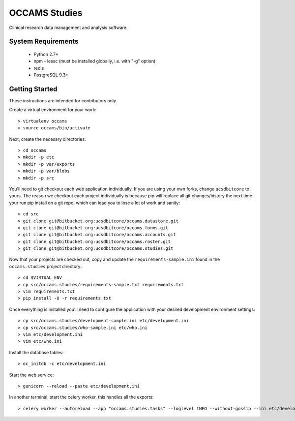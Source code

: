 OCCAMS Studies
==============

Clinical research data management and analysis software.


System Requirements
-------------------

  * Python 2.7+
  * npm
    - lessc (must be installed globally, i.e. with "-g" option)
  * redis
  * PostgreSQL 9.3+


Getting Started
---------------

These instructions are intended for contributors only.

Create a virtual environment for your work::

  > virtualenv occams
  > source occams/bin/activate

Next, create the necesary directories::

  > cd occams
  > mkdir -p etc
  > mkdir -p var/exports
  > mkdir -p var/blobs
  > mkdir -p src

You'll need to git checkout each web application individually. If you are
using your own forks, change ``ucsdbitcore`` to yours. The reason we
checkout each project individually is because pip will replace all
git changes/history the next time your run pip install on a git
repo, which can lead you to lose a lot of work and sanity::

  > cd src
  > git clone git@bitbucket.org:ucsdbitcore/occams.datastore.git
  > git clone git@bitbucket.org:ucsdbitcore/occams.forms.git
  > git clone git@bitbucket.org:ucsdbitcore/occams.accounts.git
  > git clone git@bitbucket.org:ucsdbitcore/occams.roster.git
  > git clone git@bitbucket.org:ucsdbitcore/occams.studies.git

Now that your projects are checked out, copy and update the ``requirements-sample.ini``
found in the ``occams.studies`` project directory.::

  > cd $VIRTUAL_ENV
  > cp src/occams.studies/requirements-sample.txt requirements.txt
  > vim requirements.txt
  > pip install -U -r requirements.txt

Once everything is installed you'll need to configure the application with
your desired development environment settings::

  > cp src/occams.studies/development-sample.ini etc/development.ini
  > cp src/occams.studies/who-sample.ini etc/who.ini
  > vim etc/development.ini
  > vim etc/who.ini

Install the database tables::

  > oc_initdb -c etc/development.ini


Start the web service::

  > gunicorn --reload --paste etc/development.ini


In another terminal, start the celery worker, this handles all the exports::

  > celery worker --autoreload --app "occams.studies.tasks" --loglevel INFO --without-gossip --ini etc/development.ini
